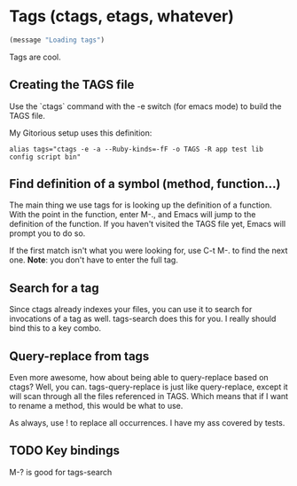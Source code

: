 * Tags (ctags, etags, whatever)
#+begin_src emacs-lisp
(message "Loading tags")
#+end_src
  Tags are cool. 

** Creating the TAGS file
   Use the `ctags` command with the -e switch (for emacs mode) to
   build the TAGS file. 

   My Gitorious setup uses this definition:

#+BEGIN_EXAMPLE
alias tags="ctags -e -a --Ruby-kinds=-fF -o TAGS -R app test lib config script bin"
#+END_EXAMPLE
** Find definition of a symbol (method, function...)
   The main thing we use tags for is looking up the definition of a
   function. With the point in the function, enter M-., and Emacs will
   jump to the definition of the function. If you haven't visited the
   TAGS file yet, Emacs will prompt you to do so.

   If the first match isn't what you were looking for, use C-t M-. to
   find the next one. *Note*: you don't have to enter the full tag.
** Search for a tag
   Since ctags already indexes your files, you can use it to search
   for invocations of a tag as well. tags-search does this for you.
   I really should bind this to a key combo.
** Query-replace from tags
   Even more awesome, how about being able to query-replace based on
   ctags? Well, you can. tags-query-replace is just like
   query-replace, except it will scan through all the files referenced
   in TAGS. Which means that if I want to rename a method, this would
   be what to use. 

   As always, use ! to replace all occurrences. I have my ass covered
   by tests.
   
** TODO Key bindings
   M-? is good for tags-search
